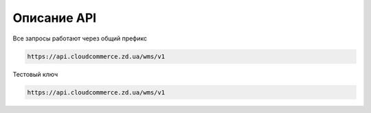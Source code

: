 Описание API
=============

Все запросы работают через общий префикс

.. code-block:: text

   https://api.cloudcommerce.zd.ua/wms/v1

Тестовый ключ

.. code-block:: text

   https://api.cloudcommerce.zd.ua/wms/v1

.. http:get:: https://api.cloudcommerce.zd.ua/wms/v1/(string:MethodName)?APIKEY=(string:APIKEY)&(string:PARAMS)

    :query string MethodName:  наименование вызываемого метода
    :query string API_KEY:  уникальный ключ доступа
    :query string PARAMS: дополнительные параметры, разделяемые знаком & (зависит от метода)